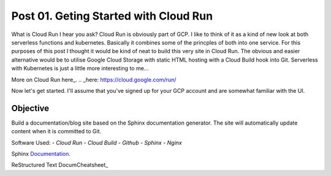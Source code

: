 ======================================
Post 01. Geting Started with Cloud Run
======================================

What is Cloud Run I hear you ask? Cloud Run is obviously part of GCP. I like to think of it
as a kind of new look at both serverless functions and kubernetes. Basically it combines some
of the princples of both into one service. 
For this purposes of this post I thought it would be kind of neat to build this very site in Cloud Run.
The obvious and easier alternative would be to utilise Google Cloud Storage with static HTML hosting with a Cloud Build hook into Git. 
Serverless with Kubernetes is just a little more interesting to me...

More on Cloud Run here_.
.. _here: https://cloud.google.com/run/

Now let's get started.
I'll assume that you've signed up for your GCP account and are somewhat familiar with the UI.

Objective
---------
Build a documentation/blog site based on the Sphinx documentation generator. The site will automatically
update content when it is committed to Git. 

Software Used:
- *Cloud Run*
- *Cloud Build*
- *Github*
- *Sphinx*
- *Nginx*

Sphinx Documentation_.

.. _Documentation: http://www.sphinx-doc.org/en/master/

ReStructured Text DocumCheatsheet_

.. _Cheatsheet: https://github.com/ralsina/rst-cheatsheet/blob/master/rst-cheatsheet.rst

.. code-block:: yaml
   :linenos: